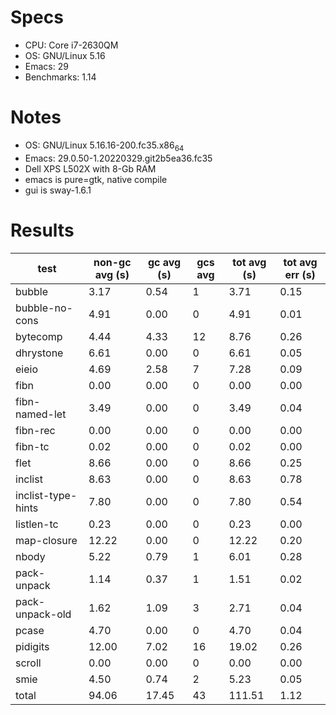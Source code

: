 * Specs

- CPU: Core i7-2630QM
- OS: GNU/Linux 5.16
- Emacs: 29
- Benchmarks: 1.14

* Notes

- OS: GNU/Linux 5.16.16-200.fc35.x86_64
- Emacs: 29.0.50-1.20220329.git2b5ea36.fc35
- Dell XPS L502X with 8-Gb RAM
- emacs is pure=gtk, native compile
- gui is sway-1.6.1

* Results

  | test               | non-gc avg (s) | gc avg (s) | gcs avg | tot avg (s) | tot avg err (s) |
  |--------------------+----------------+------------+---------+-------------+-----------------|
  | bubble             |           3.17 |       0.54 |       1 |        3.71 |            0.15 |
  | bubble-no-cons     |           4.91 |       0.00 |       0 |        4.91 |            0.01 |
  | bytecomp           |           4.44 |       4.33 |      12 |        8.76 |            0.26 |
  | dhrystone          |           6.61 |       0.00 |       0 |        6.61 |            0.05 |
  | eieio              |           4.69 |       2.58 |       7 |        7.28 |            0.09 |
  | fibn               |           0.00 |       0.00 |       0 |        0.00 |            0.00 |
  | fibn-named-let     |           3.49 |       0.00 |       0 |        3.49 |            0.04 |
  | fibn-rec           |           0.00 |       0.00 |       0 |        0.00 |            0.00 |
  | fibn-tc            |           0.02 |       0.00 |       0 |        0.02 |            0.00 |
  | flet               |           8.66 |       0.00 |       0 |        8.66 |            0.25 |
  | inclist            |           8.63 |       0.00 |       0 |        8.63 |            0.78 |
  | inclist-type-hints |           7.80 |       0.00 |       0 |        7.80 |            0.54 |
  | listlen-tc         |           0.23 |       0.00 |       0 |        0.23 |            0.00 |
  | map-closure        |          12.22 |       0.00 |       0 |       12.22 |            0.20 |
  | nbody              |           5.22 |       0.79 |       1 |        6.01 |            0.28 |
  | pack-unpack        |           1.14 |       0.37 |       1 |        1.51 |            0.02 |
  | pack-unpack-old    |           1.62 |       1.09 |       3 |        2.71 |            0.04 |
  | pcase              |           4.70 |       0.00 |       0 |        4.70 |            0.04 |
  | pidigits           |          12.00 |       7.02 |      16 |       19.02 |            0.26 |
  | scroll             |           0.00 |       0.00 |       0 |        0.00 |            0.00 |
  | smie               |           4.50 |       0.74 |       2 |        5.23 |            0.05 |
  |--------------------+----------------+------------+---------+-------------+-----------------|
  | total              |          94.06 |      17.45 |      43 |      111.51 |            1.12 |

